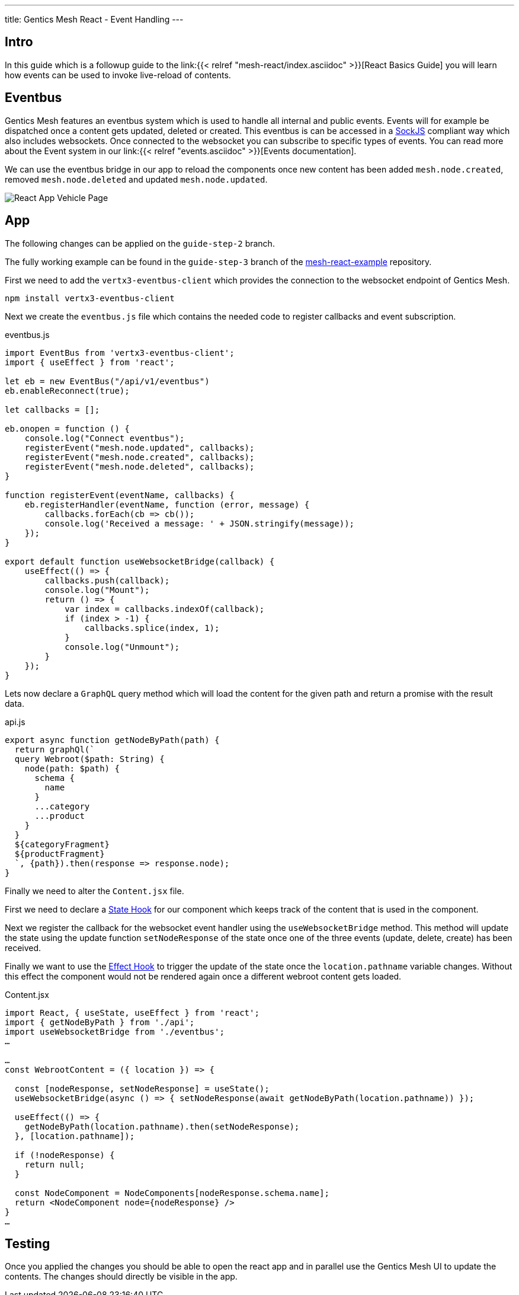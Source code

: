 ---
title: Gentics Mesh React - Event Handling
---

:icons: font
:source-highlighter: prettify
:toc:

== Intro

In this guide which is a followup guide to the link:{{< relref "mesh-react/index.asciidoc" >}}[React Basics Guide] you will learn how events can be used to invoke live-reload of contents.

== Eventbus

Gentics Mesh features an eventbus system which is used to handle all internal and public events. Events will for example be dispatched once a content gets updated, deleted or created. This eventbus is can be accessed in a link:https://github.com/sockjs/sockjs-client[SockJS] compliant way which also includes websockets. Once connected to the websocket you can subscribe to specific types of events.
You can read more about the Event system in our link:{{< relref "events.asciidoc" >}}[Events documentation].


We can use the eventbus bridge in our app to reload the components once new content has been added `mesh.node.created`, removed `mesh.node.deleted` and updated `mesh.node.updated`.

image:../app-overview.png[React App Vehicle Page, role="img-responsive"]

== App

The following changes can be applied on the `guide-step-2` branch.

The fully working example can be found in the `guide-step-3` branch of the link:https://github.com/gentics/mesh-react-example/tree/guide-step-3[mesh-react-example] repository.

First we need to add the `vertx3-eventbus-client` which provides the connection to the websocket endpoint of Gentics Mesh.

```
npm install vertx3-eventbus-client
```

Next we create the `eventbus.js` file which contains the needed code to register callbacks and event subscription.

.eventbus.js
[source,javascript]
----
import EventBus from 'vertx3-eventbus-client';
import { useEffect } from 'react';

let eb = new EventBus("/api/v1/eventbus")
eb.enableReconnect(true);

let callbacks = [];

eb.onopen = function () {
    console.log("Connect eventbus");
    registerEvent("mesh.node.updated", callbacks);
    registerEvent("mesh.node.created", callbacks);
    registerEvent("mesh.node.deleted", callbacks);
}

function registerEvent(eventName, callbacks) {
    eb.registerHandler(eventName, function (error, message) {
        callbacks.forEach(cb => cb());
        console.log('Received a message: ' + JSON.stringify(message));
    });
}

export default function useWebsocketBridge(callback) {
    useEffect(() => {
        callbacks.push(callback);
        console.log("Mount");
        return () => {
            var index = callbacks.indexOf(callback);
            if (index > -1) {
                callbacks.splice(index, 1);
            }
            console.log("Unmount");
        }
    });
}
----

Lets now declare a `GraphQL` query method which will load the content for the given path and return a promise with the result data.

.api.js
[source,javascript]
----
export async function getNodeByPath(path) {
  return graphQl(`
  query Webroot($path: String) {
    node(path: $path) {
      schema {
        name
      }
      ...category
      ...product
    }
  }
  ${categoryFragment}
  ${productFragment}
  `, {path}).then(response => response.node);
}
----

Finally we need to alter the `Content.jsx` file.

First we need to declare a link:https://reactjs.org/docs/hooks-state.html[State Hook] for our component which keeps track of the content that is used in the component.

Next we register the callback for the websocket event handler using the `useWebsocketBridge` method. This method will update the state using the update function `setNodeResponse` of the state once one of the three events (update, delete, create) has been received.

Finally we want to use the link:https://reactjs.org/docs/hooks-effect.html[Effect Hook] to trigger the update of the state once the `location.pathname` variable changes.
Without this effect the component would not be rendered again once a different webroot content gets loaded.

.Content.jsx
[source,javascript]
----
import React, { useState, useEffect } from 'react';
import { getNodeByPath } from './api';
import useWebsocketBridge from './eventbus';
…

…
const WebrootContent = ({ location }) => {
  
  const [nodeResponse, setNodeResponse] = useState();
  useWebsocketBridge(async () => { setNodeResponse(await getNodeByPath(location.pathname)) });

  useEffect(() => {
    getNodeByPath(location.pathname).then(setNodeResponse);  
  }, [location.pathname]);

  if (!nodeResponse) {
    return null;
  }
  
  const NodeComponent = NodeComponents[nodeResponse.schema.name];
  return <NodeComponent node={nodeResponse} />
}
…
----

== Testing

Once you applied the changes you should be able to open the react app and in parallel use the Gentics Mesh UI to update the contents. The changes should directly be visible in the app.

